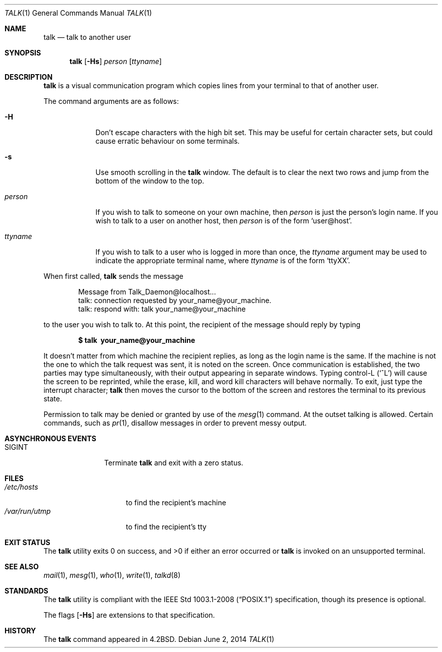 .\"	$OpenBSD: talk.1,v 1.26 2014/06/02 05:54:27 jmc Exp $
.\"	$NetBSD: talk.1,v 1.3 1994/12/09 02:14:23 jtc Exp $
.\"
.\" Copyright (c) 1983, 1990, 1993
.\"	The Regents of the University of California.  All rights reserved.
.\"
.\" Redistribution and use in source and binary forms, with or without
.\" modification, are permitted provided that the following conditions
.\" are met:
.\" 1. Redistributions of source code must retain the above copyright
.\"    notice, this list of conditions and the following disclaimer.
.\" 2. Redistributions in binary form must reproduce the above copyright
.\"    notice, this list of conditions and the following disclaimer in the
.\"    documentation and/or other materials provided with the distribution.
.\" 3. Neither the name of the University nor the names of its contributors
.\"    may be used to endorse or promote products derived from this software
.\"    without specific prior written permission.
.\"
.\" THIS SOFTWARE IS PROVIDED BY THE REGENTS AND CONTRIBUTORS ``AS IS'' AND
.\" ANY EXPRESS OR IMPLIED WARRANTIES, INCLUDING, BUT NOT LIMITED TO, THE
.\" IMPLIED WARRANTIES OF MERCHANTABILITY AND FITNESS FOR A PARTICULAR PURPOSE
.\" ARE DISCLAIMED.  IN NO EVENT SHALL THE REGENTS OR CONTRIBUTORS BE LIABLE
.\" FOR ANY DIRECT, INDIRECT, INCIDENTAL, SPECIAL, EXEMPLARY, OR CONSEQUENTIAL
.\" DAMAGES (INCLUDING, BUT NOT LIMITED TO, PROCUREMENT OF SUBSTITUTE GOODS
.\" OR SERVICES; LOSS OF USE, DATA, OR PROFITS; OR BUSINESS INTERRUPTION)
.\" HOWEVER CAUSED AND ON ANY THEORY OF LIABILITY, WHETHER IN CONTRACT, STRICT
.\" LIABILITY, OR TORT (INCLUDING NEGLIGENCE OR OTHERWISE) ARISING IN ANY WAY
.\" OUT OF THE USE OF THIS SOFTWARE, EVEN IF ADVISED OF THE POSSIBILITY OF
.\" SUCH DAMAGE.
.\"
.\"     @(#)talk.1	8.1 (Berkeley) 6/6/93
.\"
.Dd $Mdocdate: June 2 2014 $
.Dt TALK 1
.Os
.Sh NAME
.Nm talk
.Nd talk to another user
.Sh SYNOPSIS
.Nm talk
.Op Fl Hs
.Ar person
.Op Ar ttyname
.Sh DESCRIPTION
.Nm
is a visual communication program which copies lines from your
terminal to that of another user.
.Pp
The command arguments are as follows:
.Bl -tag -width ttyname
.It Fl H
Don't escape characters with the high bit set.
This may be useful for certain character sets, but could cause erratic
behaviour on some terminals.
.It Fl s
Use smooth scrolling in the
.Nm
window.
The default is to clear the next two rows and jump from the bottom of
the window to the top.
.It Ar person
If you wish to talk to someone on your own machine, then
.Ar person
is just the person's login name.
If you wish to talk to a user on another host, then
.Ar person
is of the form
.Ql user@host .
.It Ar ttyname
If you wish to talk to a user who is logged in more than once, the
.Ar ttyname
argument may be used to indicate the appropriate terminal
name, where
.Ar ttyname
is of the form
.Ql ttyXX .
.El
.Pp
When first called,
.Nm
sends the message
.Bd -literal -offset indent
Message from Talk_Daemon@localhost...
talk: connection requested by your_name@your_machine.
talk: respond with: talk your_name@your_machine
.Ed
.Pp
to the user you wish to talk to.
At this point, the recipient of the message should reply by typing
.Pp
.Dl $ talk \ your_name@your_machine
.Pp
It doesn't matter from which machine the recipient replies, as
long as the login name is the same.
If the machine is not the one to which
the talk request was sent, it is noted on the screen.
Once communication is established,
the two parties may type simultaneously, with their output appearing
in separate windows.
Typing control-L
.Pq Ql ^L
will cause the screen to
be reprinted, while the erase, kill, and word kill characters will
behave normally.
To exit, just type the interrupt character;
.Nm
then moves the cursor to the bottom of the screen and restores the
terminal to its previous state.
.Pp
Permission to talk may be denied or granted by use of the
.Xr mesg 1
command.
At the outset talking is allowed.
Certain commands, such as
.Xr pr 1 ,
disallow messages in order to
prevent messy output.
.Sh ASYNCHRONOUS EVENTS
.Bl -tag -width SIGINTXXX
.It Dv SIGINT
Terminate
.Nm
and exit with a zero status.
.El
.Sh FILES
.Bl -tag -width /var/run/utmp -compact
.It Pa /etc/hosts
to find the recipient's machine
.It Pa /var/run/utmp
to find the recipient's tty
.El
.Sh EXIT STATUS
The
.Nm
utility exits 0 on success, and >0 if either an error occurred or
.Nm
is
invoked on an unsupported terminal.
.Sh SEE ALSO
.Xr mail 1 ,
.Xr mesg 1 ,
.Xr who 1 ,
.Xr write 1 ,
.Xr talkd 8
.Sh STANDARDS
The
.Nm
utility is compliant with the
.St -p1003.1-2008
specification,
though its presence is optional.
.Pp
The flags
.Op Fl Hs
are extensions to that specification.
.Sh HISTORY
The
.Nm
command appeared in
.Bx 4.2 .
